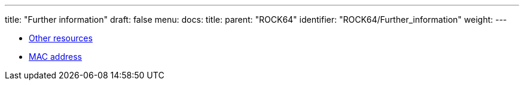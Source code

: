 ---
title: "Further information"
draft: false
menu:
  docs:
    title:
    parent: "ROCK64"
    identifier: "ROCK64/Further_information"
    weight: 
---

* link:Other_resources[Other resources]
* link:MAC_address[MAC address]
